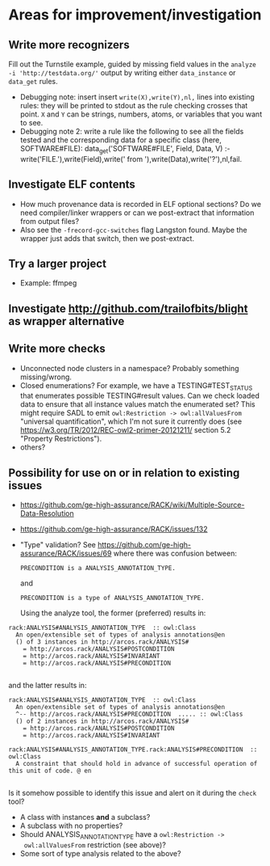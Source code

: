 * Areas for improvement/investigation
** Write more recognizers
    Fill out the Turnstile example, guided by missing field values in
    the ~analyze -i 'http://testdata.org/'~ output by writing either
    ~data_instance~ or ~data_get~ rules.
    * Debugging note: insert insert ~write(X),write(Y),nl,~ lines into
      existing rules: they will be printed to stdout as the rule
      checking crosses that point.  ~X~ and ~Y~ can be strings,
      numbers, atoms, or variables that you want to see.
    * Debugging note 2: write a rule like the following to see all the
      fields tested and the corresponding data for a specific class
      (here, SOFTWARE#FILE):
          data_get('SOFTWARE#FILE', Field, Data, V) :-
            write('FILE.'),write(Field),write(' from '),write(Data),write('?'),nl,fail.
** Investigate ELF contents
    * How much provenance data is recorded in ELF optional sections?  Do
      we need compiler/linker wrappers or can we post-extract that
      information from output files?
    * Also see the ~-frecord-gcc-switches~ flag Langston found.  Maybe
      the wrapper just adds that switch, then we post-extract.
** Try a larger project
    * Example: ffmpeg
** Investigate http://github.com/trailofbits/blight as wrapper alternative
** Write more checks
    * Unconnected node clusters in a namespace?  Probably something
      missing/wrong.
    * Closed enumerations?  For example, we have a TESTING#TEST_STATUS
      that enumerates possible TESTING#result values.  Can we check
      loaded data to ensure that all instance values match the
      enumerated set?  This might require SADL to emit
      ~owl:Restriction -> owl:allValuesFrom~ "universal
      quantification", which I'm not sure it currently does (see
      https://w3.org/TR/2012/REC-owl2-primer-20121211/ section 5.2
      "Property Restrictions").
    * others?
** Possibility for use on or in relation to existing issues
    * https://github.com/ge-high-assurance/RACK/wiki/Multiple-Source-Data-Resolution
    * https://github.com/ge-high-assurance/RACK/issues/132
    * "Type" validation?  See
      https://github.com/ge-high-assurance/RACK/issues/69 where there was confusion between:

      #+BEGIN_EXAMPLE
      PRECONDITION is a ANALYSIS_ANNOTATION_TYPE.
      #+END_EXAMPLE

      and

      #+BEGIN_EXAMPLE
      PRECONDITION is a type of ANALYSIS_ANNOTATION_TYPE.
      #+END_EXAMPLE

      Using the analyze tool, the former (preferred) results in:

#+BEGIN_EXAMPLE
rack:ANALYSIS#ANALYSIS_ANNOTATION_TYPE  :: owl:Class
  An open/extensible set of types of analysis annotations@en
  () of 3 instances in http://arcos.rack/ANALYSIS#
    = http://arcos.rack/ANALYSIS#POSTCONDITION
    = http://arcos.rack/ANALYSIS#INVARIANT
    = http://arcos.rack/ANALYSIS#PRECONDITION

#+END_EXAMPLE

       and the latter results in:

#+BEGIN_EXAMPLE
rack:ANALYSIS#ANALYSIS_ANNOTATION_TYPE  :: owl:Class
  An open/extensible set of types of analysis annotations@en
  ^-- http://arcos.rack/ANALYSIS#PRECONDITION  ..... :: owl:Class
  () of 2 instances in http://arcos.rack/ANALYSIS#
    = http://arcos.rack/ANALYSIS#POSTCONDITION
    = http://arcos.rack/ANALYSIS#INVARIANT

rack:ANALYSIS#ANALYSIS_ANNOTATION_TYPE.rack:ANALYSIS#PRECONDITION  :: owl:Class
  A constraint that should hold in advance of successful operation of this unit of code. @ en

#+END_EXAMPLE

       Is it somehow possible to identify this issue and alert on it
       during the ~check~ tool?

       * A class with instances *and* a subclass?
       * A subclass with no properties?
       * Should ANALYSIS_ANNOTATION_TYPE have a ~owl:Restriction ->
         owl:allValuesFrom~ restriction (see above)?
       * Some sort of type analysis related to the above?
